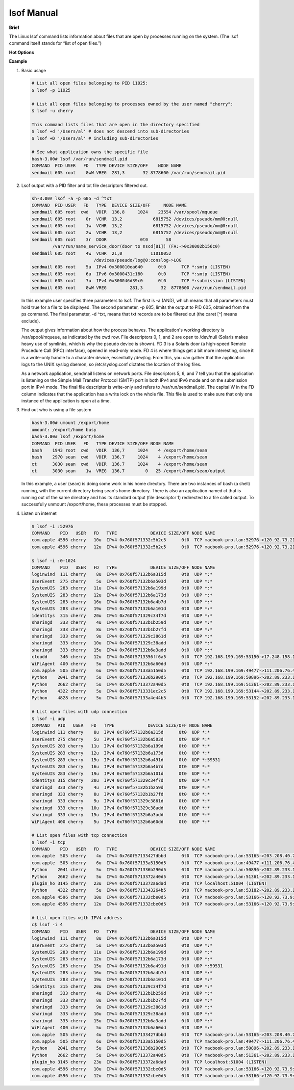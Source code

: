 ***********
lsof Manual
***********

**Brief**

The Linux lsof command lists information about files that are open by processes running on the system. 
(The lsof command itself stands for “list of open files.”) 


**Hot Options**


**Example**

#. Basic usage
   
   .. code-block:: sh
   
      # List all open files belonging to PID 11925:
      $ lsof -p 11925
   
      # List all open files belonging to processes owned by the user named "cherry":
      $ lsof -u cherry
      
      This command lists files that are open in the directory specified
      $ lsof +d '/Users/al' # does not descend into sub-directories
      $ lsof +D '/Users/al' # including sub-directories
   
      # See what application owns the specific file
      bash-3.00# lsof /var/run/sendmail.pid
      COMMAND  PID USER   FD   TYPE DEVICE SIZE/OFF    NODE NAME
      sendmail 605 root    8wW VREG  281,3       32 8778600 /var/run/sendmail.pid


#. Lsof output with a PID filter and txt file descriptors filtered out.
   
   .. code-block:: sh

      sh-3.00# lsof -a -p 605 -d ^txt
      COMMAND  PID USER   FD   TYPE  DEVICE SIZE/OFF     NODE NAME
      sendmail 605 root  cwd   VDIR  136,8     1024    23554 /var/spool/mqueue
      sendmail 605 root    0r  VCHR  13,2            6815752 /devices/pseudo/mm@0:null
      sendmail 605 root    1w  VCHR  13,2            6815752 /devices/pseudo/mm@0:null
      sendmail 605 root    2w  VCHR  13,2            6815752 /devices/pseudo/mm@0:null
      sendmail 605 root    3r  DOOR             0t0       58
              /var/run/name_service_door(door to nscd[81]) (FA:->0x30002b156c0)
      sendmail 605 root    4w  VCHR  21,0           11010052 
                              /devices/pseudo/log@0:conslog->LOG
      sendmail 605 root    5u  IPv4 0x300010ea640      0t0      TCP *:smtp (LISTEN)
      sendmail 605 root    6u  IPv6 0x3000431c180      0t0      TCP *:smtp (LISTEN)
      sendmail 605 root    7u  IPv4 0x300046d39c0      0t0      TCP *:submission (LISTEN)
      sendmail 605 root    8wW VREG         281,3       32  8778600 /var/run/sendmail.pid

   In this example user specifies three parameters to lsof. The first is -a (AND), which means 
   that all parameters must hold true for a file to be displayed. The second parameter, 
   -p 605, limits the output to PID 605, obtained from the ps command. The final parameter, 
   -d ^txt, means that txt records are to be filtered out (the caret [^] means exclude).

   The output gives information about how the process behaves. The application's working directory 
   is /var/spool/mqueue, as indicated by the cwd row. File descriptors 0, 1, and 2 are open to 
   /dev/null (Solaris makes heavy use of symlinks, which is why the pseudo device is shown). 
   FD 3 is a Solaris door (a high-speed Remote Procedure Call (RPC) interface), opened in read-only mode. 
   FD 4 is where things get a bit more interesting, since it is a write-only handle to a character device, 
   essentially /dev/log. From this, you can gather that the application logs to the UNIX syslog daemon, 
   so /etc/syslog.conf dictates the location of the log files.

   As a network application, sendmail listens on network ports. File descriptors 5, 6, and 7 tell you 
   that the application is listening on the Simple Mail Transfer Protocol (SMTP) port in both IPv4 and 
   IPv6 mode and on the submission port in IPv4 mode. The final file descriptor is write-only and refers 
   to /var/run/sendmail.pid. The capital W in the FD column indicates that the application has a write 
   lock on the whole file. This file is used to make sure that only one instance of the application 
   is open at a time.
      

#. Find out who is using a file system

   .. code-block:: sh

      bash-3.00# umount /export/home
      umount: /export/home busy
      bash-3.00# lsof /export/home
      COMMAND  PID USER   FD   TYPE DEVICE SIZE/OFF NODE NAME
      bash    1943 root  cwd   VDIR  136,7     1024    4 /export/home/sean
      bash    2970 sean  cwd   VDIR  136,7     1024    4 /export/home/sean
      ct      3030 sean  cwd   VDIR  136,7     1024    4 /export/home/sean
      ct      3030 sean    1w  VREG  136,7        0   25 /export/home/sean/output

   In this example, a user (sean) is doing some work in his home directory. 
   There are two instances of bash (a shell) running, with the current directory 
   being sean's home directory. There is also an application named ct that is 
   running out of the same directory and has its standard output (file descriptor 1) 
   redirected to a file called output. To successfully unmount /export/home, these 
   processes must be stopped.


#. Listen on internet
   
   .. code-block:: sh
   
      $ lsof -i :52976
      COMMAND    PID   USER   FD   TYPE             DEVICE SIZE/OFF NODE NAME
      com.apple 4596 cherry   10u  IPv4 0x760f571332c5b2c5      0t0  TCP macbook-pro.lan:52976->120.92.73.215:xtgui (ESTABLISHED)
      com.apple 4596 cherry   12u  IPv4 0x760f571332c5b2c5      0t0  TCP macbook-pro.lan:52976->120.92.73.215:xtgui (ESTABLISHED)
   
      $ lsof -i :0-1024
      COMMAND    PID   USER   FD   TYPE             DEVICE SIZE/OFF NODE NAME
      loginwind  111 cherry    8u  IPv4 0x760f57132b6a315d      0t0  UDP *:*
      UserEvent  275 cherry    5u  IPv4 0x760f57132b6a503d      0t0  UDP *:*
      SystemUIS  283 cherry   11u  IPv4 0x760f57132b6a199d      0t0  UDP *:*
      SystemUIS  283 cherry   12u  IPv4 0x760f57132b6a173d      0t0  UDP *:*
      SystemUIS  283 cherry   16u  IPv4 0x760f57132b6a4b7d      0t0  UDP *:*
      SystemUIS  283 cherry   19u  IPv4 0x760f57132b6a101d      0t0  UDP *:*
      identitys  315 cherry   20u  IPv4 0x760f571329c34f7d      0t0  UDP *:*
      sharingd   333 cherry    4u  IPv4 0x760f57132b1b259d      0t0  UDP *:*
      sharingd   333 cherry    8u  IPv4 0x760f57132b1b27fd      0t0  UDP *:*
      sharingd   333 cherry    9u  IPv4 0x760f571329c3861d      0t0  UDP *:*
      sharingd   333 cherry   10u  IPv4 0x760f571329c38add      0t0  UDP *:*
      sharingd   333 cherry   15u  IPv4 0x760f57132b6a3add      0t0  UDP *:*
      cloudd     346 cherry   12u  IPv4 0x760f5713356ff6a5      0t0  TCP 192.168.199.169:53150->17.248.158.181:https (ESTABLISHED)
      WiFiAgent  400 cherry    5u  IPv4 0x760f57132b6a60dd      0t0  UDP *:*
      com.apple  505 cherry    6u  IPv4 0x760f57133a5150d5      0t0  TCP 192.168.199.169:49477->111.206.76.49:https (ESTABLISHED)
      Python    2041 cherry    5u  IPv4 0x760f571336b290d5      0t0  TCP 192.168.199.169:50896->202.89.233.100:https (ESTABLISHED)
      Python    2662 cherry    5u  IPv4 0x760f5713372a40d5      0t0  TCP 192.168.199.169:51361->202.89.233.101:https (ESTABLISHED)
      Python    4322 cherry    5u  IPv4 0x760f5713331ec2c5      0t0  TCP 192.168.199.169:53144->202.89.233.100:https (SYN_SENT)
      Python    4828 cherry    5u  IPv4 0x760f57133a4e44b5      0t0  TCP 192.168.199.169:53152->202.89.233.100:https (ESTABLISHED)

      # List open files with udp connection
      $ lsof -i udp
      COMMAND   PID   USER   FD   TYPE             DEVICE SIZE/OFF NODE NAME
      loginwind 111 cherry    8u  IPv4 0x760f57132b6a315d      0t0  UDP *:*
      UserEvent 275 cherry    5u  IPv4 0x760f57132b6a503d      0t0  UDP *:*
      SystemUIS 283 cherry   11u  IPv4 0x760f57132b6a199d      0t0  UDP *:*
      SystemUIS 283 cherry   12u  IPv4 0x760f57132b6a173d      0t0  UDP *:*
      SystemUIS 283 cherry   15u  IPv4 0x760f57132b6a491d      0t0  UDP *:59531
      SystemUIS 283 cherry   16u  IPv4 0x760f57132b6a4b7d      0t0  UDP *:*
      SystemUIS 283 cherry   19u  IPv4 0x760f57132b6a101d      0t0  UDP *:*
      identitys 315 cherry   20u  IPv4 0x760f571329c34f7d      0t0  UDP *:*
      sharingd  333 cherry    4u  IPv4 0x760f57132b1b259d      0t0  UDP *:*
      sharingd  333 cherry    8u  IPv4 0x760f57132b1b27fd      0t0  UDP *:*
      sharingd  333 cherry    9u  IPv4 0x760f571329c3861d      0t0  UDP *:*
      sharingd  333 cherry   10u  IPv4 0x760f571329c38add      0t0  UDP *:*
      sharingd  333 cherry   15u  IPv4 0x760f57132b6a3add      0t0  UDP *:*
      WiFiAgent 400 cherry    5u  IPv4 0x760f57132b6a60dd      0t0  UDP *:*

      # List open files with tcp connection
      $ lsof -i tcp 
      COMMAND    PID   USER   FD   TYPE             DEVICE SIZE/OFF NODE NAME
      com.apple  505 cherry    4u  IPv4 0x760f57133427dbbd      0t0  TCP macbook-pro.lan:53165->203.208.40.77:https (ESTABLISHED)
      com.apple  505 cherry    6u  IPv4 0x760f57133a5150d5      0t0  TCP macbook-pro.lan:49477->111.206.76.49:https (ESTABLISHED)
      Python    2041 cherry    5u  IPv4 0x760f571336b290d5      0t0  TCP macbook-pro.lan:50896->202.89.233.100:https (ESTABLISHED)
      Python    2662 cherry    5u  IPv4 0x760f5713372a40d5      0t0  TCP macbook-pro.lan:51361->202.89.233.101:https (ESTABLISHED)
      plugin_ho 3145 cherry   23u  IPv4 0x760f5713372a6dad      0t0  TCP localhost:51004 (LISTEN)
      Python    4322 cherry    5u  IPv4 0x760f5713343264b5      0t0  TCP macbook-pro.lan:53182->202.89.233.101:https (ESTABLISHED)
      com.apple 4596 cherry   10u  IPv4 0x760f571332cbe0d5      0t0  TCP macbook-pro.lan:53166->120.92.73.9:xtgui (ESTABLISHED)
      com.apple 4596 cherry   12u  IPv4 0x760f571332cbe0d5      0t0  TCP macbook-pro.lan:53166->120.92.73.9:xtgui (ESTABLISHED)

      # List open files with IPV4 address
      c$ lsof -i 4
      COMMAND    PID   USER   FD   TYPE             DEVICE SIZE/OFF NODE NAME
      loginwind  111 cherry    8u  IPv4 0x760f57132b6a315d      0t0  UDP *:*
      UserEvent  275 cherry    5u  IPv4 0x760f57132b6a503d      0t0  UDP *:*
      SystemUIS  283 cherry   11u  IPv4 0x760f57132b6a199d      0t0  UDP *:*
      SystemUIS  283 cherry   12u  IPv4 0x760f57132b6a173d      0t0  UDP *:*
      SystemUIS  283 cherry   15u  IPv4 0x760f57132b6a491d      0t0  UDP *:59531
      SystemUIS  283 cherry   16u  IPv4 0x760f57132b6a4b7d      0t0  UDP *:*
      SystemUIS  283 cherry   19u  IPv4 0x760f57132b6a101d      0t0  UDP *:*
      identitys  315 cherry   20u  IPv4 0x760f571329c34f7d      0t0  UDP *:*
      sharingd   333 cherry    4u  IPv4 0x760f57132b1b259d      0t0  UDP *:*
      sharingd   333 cherry    8u  IPv4 0x760f57132b1b27fd      0t0  UDP *:*
      sharingd   333 cherry    9u  IPv4 0x760f571329c3861d      0t0  UDP *:*
      sharingd   333 cherry   10u  IPv4 0x760f571329c38add      0t0  UDP *:*
      sharingd   333 cherry   15u  IPv4 0x760f57132b6a3add      0t0  UDP *:*
      WiFiAgent  400 cherry    5u  IPv4 0x760f57132b6a60dd      0t0  UDP *:*
      com.apple  505 cherry    4u  IPv4 0x760f57133427dbbd      0t0  TCP macbook-pro.lan:53165->203.208.40.77:https (ESTABLISHED)
      com.apple  505 cherry    6u  IPv4 0x760f57133a5150d5      0t0  TCP macbook-pro.lan:49477->111.206.76.49:https (ESTABLISHED)
      Python    2041 cherry    5u  IPv4 0x760f571336b290d5      0t0  TCP macbook-pro.lan:50896->202.89.233.100:https (ESTABLISHED)
      Python    2662 cherry    5u  IPv4 0x760f5713372a40d5      0t0  TCP macbook-pro.lan:51361->202.89.233.101:https (ESTABLISHED)
      plugin_ho 3145 cherry   23u  IPv4 0x760f5713372a6dad      0t0  TCP localhost:51004 (LISTEN)
      com.apple 4596 cherry   10u  IPv4 0x760f571332cbe0d5      0t0  TCP macbook-pro.lan:53166->120.92.73.9:xtgui (ESTABLISHED)
      com.apple 4596 cherry   12u  IPv4 0x760f571332cbe0d5      0t0  TCP macbook-pro.lan:53166->120.92.73.9:xtgui (ESTABLISHED)
